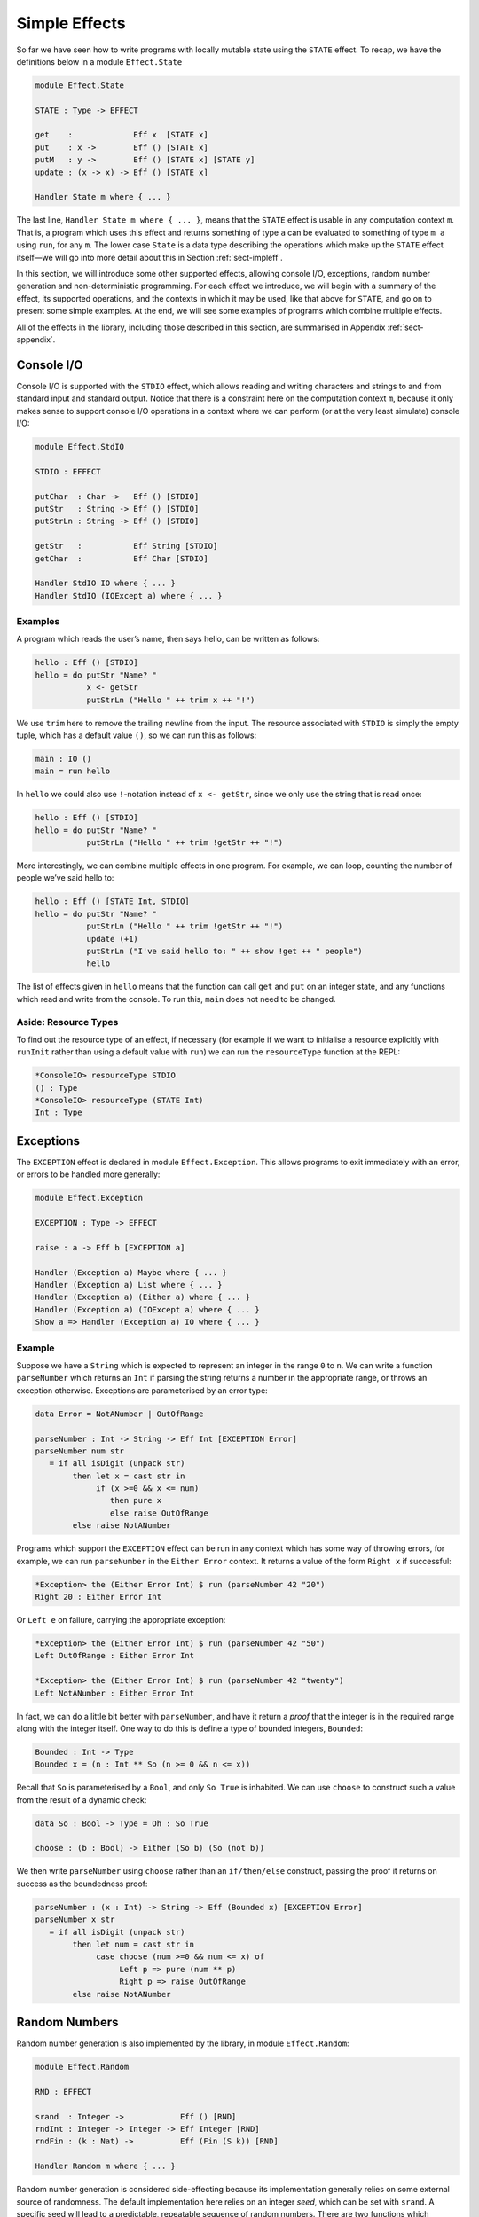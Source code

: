 .. _sect-simpleff:

**************
Simple Effects
**************

So far we have seen how to write programs with locally mutable state
using the ``STATE`` effect. To recap, we have the definitions below
in a module ``Effect.State``

.. code-block:: idris

    module Effect.State

    STATE : Type -> EFFECT

    get    :             Eff x  [STATE x]
    put    : x ->        Eff () [STATE x]
    putM   : y ->        Eff () [STATE x] [STATE y]
    update : (x -> x) -> Eff () [STATE x]

    Handler State m where { ... }

The last line, ``Handler State m where { ... }``, means that the ``STATE``
effect is usable in any computation context ``m``. That is, a program
which uses this effect and returns something of type ``a`` can be
evaluated to something of type ``m a`` using ``run``, for any
``m``. The lower case ``State`` is a data type describing the
operations which make up the ``STATE`` effect itself—we will go into
more detail about this in Section :ref:`sect-impleff`.

In this section, we will introduce some other supported effects,
allowing console I/O, exceptions, random number generation and
non-deterministic programming. For each effect we introduce, we will
begin with a summary of the effect, its supported operations, and the
contexts in which it may be used, like that above for ``STATE``, and
go on to present some simple examples. At the end, we will see some
examples of programs which combine multiple effects.

All of the effects in the library, including those described in this
section, are summarised in Appendix :ref:`sect-appendix`.

Console I/O
===========

Console I/O is supported with the ``STDIO``
effect, which allows reading and writing characters and strings to and
from standard input and standard output. Notice that there is a
constraint here on the computation context ``m``, because it only
makes sense to support console I/O operations in a context where we
can perform (or at the very least simulate) console I/O:

.. code-block:: idris

    module Effect.StdIO

    STDIO : EFFECT

    putChar  : Char ->   Eff () [STDIO]
    putStr   : String -> Eff () [STDIO]
    putStrLn : String -> Eff () [STDIO]

    getStr   :           Eff String [STDIO]
    getChar  :           Eff Char [STDIO]

    Handler StdIO IO where { ... }
    Handler StdIO (IOExcept a) where { ... }

Examples
--------

A program which reads the user’s name, then says hello, can be written
as follows:

.. code-block:: idris

    hello : Eff () [STDIO]
    hello = do putStr "Name? "
               x <- getStr
               putStrLn ("Hello " ++ trim x ++ "!")

We use ``trim`` here to remove the trailing newline from the
input. The resource associated with ``STDIO`` is simply the empty
tuple, which has a default value ``()``, so we can run this as
follows:

.. code-block:: idris

    main : IO ()
    main = run hello

In ``hello`` we could also use ``!``-notation instead of ``x <-
getStr``, since we only use the string that is read once:

.. code-block:: idris

    hello : Eff () [STDIO]
    hello = do putStr "Name? "
               putStrLn ("Hello " ++ trim !getStr ++ "!")

More interestingly, we can combine multiple effects in one
program. For example, we can loop, counting the number of people we’ve
said hello to:

.. code-block:: idris

    hello : Eff () [STATE Int, STDIO]
    hello = do putStr "Name? "
               putStrLn ("Hello " ++ trim !getStr ++ "!")
               update (+1)
               putStrLn ("I've said hello to: " ++ show !get ++ " people")
               hello

The list of effects given in ``hello`` means that the function can
call ``get`` and ``put`` on an integer state, and any functions which
read and write from the console. To run this, ``main`` does not need
to be changed.

Aside: Resource Types
---------------------

To find out the resource type of an effect, if necessary (for example
if we want to initialise a resource explicitly with ``runInit`` rather
than using a default value with ``run``) we can run the
``resourceType`` function at the REPL:

.. code-block:: idris

    *ConsoleIO> resourceType STDIO
    () : Type
    *ConsoleIO> resourceType (STATE Int)
    Int : Type

Exceptions
==========

The ``EXCEPTION``
effect is declared in module ``Effect.Exception``. This allows programs
to exit immediately with an error, or errors to be handled more
generally:

.. _eff-exception:
.. code-block:: idris

    module Effect.Exception

    EXCEPTION : Type -> EFFECT

    raise : a -> Eff b [EXCEPTION a]

    Handler (Exception a) Maybe where { ... }
    Handler (Exception a) List where { ... }
    Handler (Exception a) (Either a) where { ... }
    Handler (Exception a) (IOExcept a) where { ... }
    Show a => Handler (Exception a) IO where { ... }

Example
-------

Suppose we have a ``String`` which is expected to represent an integer
in the range ``0`` to ``n``. We can write a function ``parseNumber``
which returns an ``Int`` if parsing the string returns a number in the
appropriate range, or throws an exception otherwise. Exceptions are
parameterised by an error type:

.. code-block:: idris

    data Error = NotANumber | OutOfRange

    parseNumber : Int -> String -> Eff Int [EXCEPTION Error]
    parseNumber num str
       = if all isDigit (unpack str)
            then let x = cast str in
                 if (x >=0 && x <= num)
                    then pure x
                    else raise OutOfRange
            else raise NotANumber

Programs which support the ``EXCEPTION`` effect can be run in any
context which has some way of throwing errors, for example, we can run
``parseNumber`` in the ``Either Error`` context. It returns a value of
the form ``Right x`` if successful:

.. code-block:: idris

    *Exception> the (Either Error Int) $ run (parseNumber 42 "20")
    Right 20 : Either Error Int

Or ``Left e`` on failure, carrying the appropriate exception:

.. code-block:: idris

    *Exception> the (Either Error Int) $ run (parseNumber 42 "50")
    Left OutOfRange : Either Error Int

    *Exception> the (Either Error Int) $ run (parseNumber 42 "twenty")
    Left NotANumber : Either Error Int

In fact, we can do a little bit better with ``parseNumber``, and have
it return a *proof* that the integer is in the required range along
with the integer itself. One way to do this is define a type of
bounded integers, ``Bounded``:

.. code-block:: idris

    Bounded : Int -> Type
    Bounded x = (n : Int ** So (n >= 0 && n <= x))

Recall that ``So`` is parameterised by a ``Bool``, and only ``So
True`` is inhabited. We can use ``choose`` to construct such a value
from the result of a dynamic check:

.. code-block:: idris

    data So : Bool -> Type = Oh : So True

    choose : (b : Bool) -> Either (So b) (So (not b))

We then write ``parseNumber`` using ``choose`` rather than an
``if/then/else`` construct, passing the proof it returns on success as
the boundedness proof:

.. code-block:: idris

    parseNumber : (x : Int) -> String -> Eff (Bounded x) [EXCEPTION Error]
    parseNumber x str
       = if all isDigit (unpack str)
            then let num = cast str in
                 case choose (num >=0 && num <= x) of
                      Left p => pure (num ** p)
                      Right p => raise OutOfRange
            else raise NotANumber

Random Numbers
==============

Random number generation is also implemented by the library, in module
``Effect.Random``:

.. code-block:: idris

    module Effect.Random

    RND : EFFECT

    srand  : Integer ->            Eff () [RND]
    rndInt : Integer -> Integer -> Eff Integer [RND]
    rndFin : (k : Nat) ->          Eff (Fin (S k)) [RND]

    Handler Random m where { ... }

Random number generation is considered side-effecting because its
implementation generally relies on some external source of randomness.
The default implementation here relies on an integer *seed*, which can
be set with ``srand``. A specific seed will lead to a predictable,
repeatable sequence of random numbers. There are two functions which
produce a random number:

- ``rndInt``, which returns a random integer between the given lower
   and upper bounds.

- ``rndFin``, which returns a random element of a finite set
   (essentially a number with an upper bound given in its type).

Example
-------

We can use the ``RND`` effect to implement a simple guessing game. The
``guess`` function, given a target number, will repeatedly ask the
user for a guess, and state whether the guess is too high, too low, or
correct:

.. code-block:: idris

    guess : Int -> Eff () [STDIO]

For reference, the code for ``guess`` is given below:

.. _eff-game:
.. code-block:: idris

    guess : Int -> Eff () [STDIO]
    guess target
        = do putStr "Guess: "
             case run {m=Maybe} (parseNumber 100 (trim !getStr)) of
                  Nothing => do putStrLn "Invalid input"
                                guess target
                  Just (v ** _) =>
                             case compare v target of
                                 LT => do putStrLn "Too low"
                                          guess target
                                 EQ => putStrLn "You win!"
                                 GT => do putStrLn "Too high"
                                          guess target

Note that we use ``parseNumber`` as defined previously to read user input, but
we don’t need to list the ``EXCEPTION`` effect because we use a nested ``run``
to invoke ``parseNumber``, independently of the calling effectful program.

To invoke this, we pick a random number within the range 0–100,
having set up the random number generator with a seed, then run
``guess``:

.. code-block:: idris

    game : Eff () [RND, STDIO]
    game = do srand 123456789
              guess (fromInteger !(rndInt 0 100))

    main : IO ()
    main = run game

If no seed is given, it is set to the ``default`` value. For a less
predictable game, some better source of randomness would be required,
for example taking an initial seed from the system time. To see how to
do this, see the ``SYSTEM`` effect described in :ref:`sect-appendix`.


Non-determinism
===============

The listing below gives the definition of the non-determinism
effect, which allows a program to choose a value non-deterministically
from a list of possibilities in such a way that the entire computation
succeeds:

.. code-block:: idris

    import Effects
    import Effect.Select

    SELECT : EFFECT

    select : List a -> Eff a [SELECT]

    Handler Selection Maybe where { ... }
    Handler Selection List where { ... }

Example
-------

The ``SELECT`` effect can be used to solve constraint problems, such
as finding Pythagorean triples. The idea is to use ``select`` to give
a set of candidate values, then throw an exception for any combination
of values which does not satisfy the constraint:

.. code-block:: idris

    triple : Int -> Eff (Int, Int, Int) [SELECT, EXCEPTION String]
    triple max = do z <- select [1..max]
                    y <- select [1..z]
                    x <- select [1..y]
                    if (x * x + y * y == z * z)
                       then pure (x, y, z)
                       else raise "No triple"

This program chooses a value for ``z`` between ``1`` and ``max``, then
values for ``y`` and ``x``. In operation, after a ``select``, the
program executes the rest of the ``do``-block for every possible
assignment, effectively searching depth-first. If the list is empty
(or an exception is thrown) execution fails.

There are handlers defined for ``Maybe`` and ``List`` contexts, i.e.
contexts which can capture failure. Depending on the context ``m``,
``triple`` will either return the first triple it finds (if in
``Maybe`` context) or all triples in the range (if in ``List``
context). We can try this as follows:

.. code-block:: idris

    main : IO ()
    main = do print $ the (Maybe _) $ run (triple 100)
              print $ the (List _) $ run (triple 100)

``vadd`` revisited
==================

We now return to the ``vadd`` program from the introduction. Recall the
definition:

.. code-block:: idris

    vadd : Vect n Int -> Vect n Int -> Vect n Int
    vadd []        []        = []
    vadd (x :: xs) (y :: ys) = x + y :: vadd xs ys

Using , we can set up a program so that it reads input from a user,
checks that the input is valid (i.e both vectors contain integers, and
are the same length) and if so, pass it on to ``vadd``. First, we
write a wrapper for ``vadd`` which checks the lengths and throw an
exception if they are not equal. We can do this for input vectors of
length ``n`` and ``m`` by matching on the implicit arguments ``n`` and
``m`` and using ``decEq`` to produce a proof of their equality, if
they are equal:

.. code-block:: idris

    vadd_check : Vect n Int -> Vect m Int ->
                 Eff (Vect m Int) [EXCEPTION String]
    vadd_check {n} {m} xs ys with (decEq n m)
      vadd_check {n} {m=n} xs ys | (Yes Refl) = pure (vadd xs ys)
      vadd_check {n} {m}   xs ys | (No contra) = raise "Length mismatch"

To read a vector from the console, we implement a function of the
following type:

.. code-block:: idris

    read_vec : Eff (p ** Vect p Int) [STDIO]

This returns a dependent pair of a length, and a vector of that
length, because we cannot know in advance how many integers the user
is going to input. We can use ``-1`` to indicate the end of input:

.. code-block:: idris

    read_vec : Eff (p ** Vect p Int) [STDIO]
    read_vec = do putStr "Number (-1 when done): "
                  case run (parseNumber (trim !getStr)) of
                       Nothing => do putStrLn "Input error"
                                     read_vec
                       Just v => if (v /= -1)
                                    then do (_ ** xs) <- read_vec
                                            pure (_ ** v :: xs)
                                    else pure (_ ** [])
      where
        parseNumber : String -> Eff Int [EXCEPTION String]
        parseNumber str
          = if all (\x => isDigit x || x == '-') (unpack str)
               then pure (cast str)
               else raise "Not a number"

This uses a variation on ``parseNumber`` which does not require a
number to be within range.

Finally, we write a program which reads two vectors and prints the
result of pairwise addition of them, throwing an exception if the
inputs are of differing lengths:

.. code-block:: idris

    do_vadd : Eff () [STDIO, EXCEPTION String]
    do_vadd = do putStrLn "Vector 1"
                 (_ ** xs) <- read_vec
                 putStrLn "Vector 2"
                 (_ ** ys) <- read_vec
                 putStrLn (show !(vadd_check xs ys))

By having explicit lengths in the type, we can be sure that ``vadd``
is only being used where the lengths of inputs are guaranteed to be
equal.  This does not stop us reading vectors from user input, but it
does require that the lengths are checked and any discrepancy is dealt
with gracefully.


Example: An Expression Calculator
=================================

To show how these effects can fit together, let us consider an
evaluator for a simple expression language, with addition and integer
values.

.. code-block:: idris

    data Expr = Val Integer
              | Add Expr Expr

An evaluator for this language always returns an ``Integer``, and
there are no situations in which it can fail!

.. code-block:: idris

    eval : Expr -> Integer
    eval (Val x) = x
    eval (Add l r) = eval l + eval r

If we add variables, however, things get more interesting. The
evaluator will need to be able to access the values stored in
variables, and variables may be undefined.

.. code-block:: idris

    data Expr = Val Integer
              | Var String
              | Add Expr Expr

To start, we will change the type of ``eval`` so that it is effectful,
and supports an exception effect for throwing errors, and a state
containing a mapping from variable names (as ``String``) to their
values:

.. code-block:: idris

    Env : Type
    Env = List (String, Integer)

    eval : Expr -> Eff Integer [EXCEPTION String, STATE Env]
    eval (Val x)   = pure x
    eval (Add l r) = pure $ !(eval l) + !(eval r)

Note that we are using ``!``-notation to avoid having to bind
subexpressions in a ``do`` block. Next, we add a case for evaluating
``Var``:

.. code-block:: idris

    eval (Var x) = case lookup x !get of
                        Nothing => raise $ "No such variable " ++ x
                        Just val => pure val

This retrieves the state (with ``get``, supported by the ``STATE Env``
effect) and raises an exception if the variable is not in the
environment (with ``raise``, supported by the ``EXCEPTION String``
effect).

To run the evaluator on a particular expression in a particular
environment of names and their values, we can write a function which
sets the state then invokes ``eval``:

.. code-block:: idris

    runEval : List (String, Integer) -> Expr -> Maybe Integer
    runEval args expr = run (eval' expr)
      where eval' : Expr -> Eff Integer [EXCEPTION String, STATE Env]
            eval' e = do put args
                         eval e

We have picked ``Maybe`` as a computation context here; it needs to be
a context which is available for every effect supported by
``eval``. In particular, because we have exceptions, it needs to be a
context which supports exceptions. Alternatively, ``Either String`` or
``IO`` would be fine, for example.

What if we want to extend the evaluator further, with random number
generation? To achieve this, we add a new constructor to ``Expr``,
which gives a random number up to a maximum value:

.. code-block:: idris

    data Expr = Val Integer
              | Var String
              | Add Expr Expr
              | Random Integer

Then, we need to deal with the new case, making sure that we extend
the list of events to include ``RND``. It doesn't matter where ``RND``
appears in the list, as long as it is present:

.. code-block:: idris

    eval : Expr -> Eff Integer [EXCEPTION String, RND, STATE Env]

    eval (Random upper) = rndInt 0 upper

For test purposes, we might also want to print the random number which
has been generated:

.. code-block:: idris

    eval (Random upper) = do val <- rndInt 0 upper
                             putStrLn (show val)
                             pure val

If we try this without extending the effects list, we would see an
error something like the following:

::

    Expr.idr:28:6:When elaborating right hand side of eval:
    Can't solve goal
       SubList [STDIO]
               [(EXCEPTION String), RND, (STATE (List (String, Integer)))]

In other words, the ``STDIO`` effect is not available. We can correct
this simply by updating the type of ``eval`` to include ``STDIO``.

.. code-block:: idris

    eval : Expr -> Eff Integer [STDIO, EXCEPTION String, RND, STATE Env]

.. note:: Using ``STDIO`` will restrict the number of contexts in
          which ``eval`` can be ``run`` to those which support
          ``STDIO``, such as ``IO``. Once effect lists get longer, it
          can be a good idea instead to encapsulate sets of effects in
          a type synonym. This is achieved as follows, simply by
          defining a function which computes a type, since types are
          first class in Idris:

          .. code-block:: idris

              EvalEff : Type -> Type
              EvalEff t = Eff t [STDIO, EXCEPTION String, RND, STATE Env]

              eval : Expr -> EvalEff Integer
